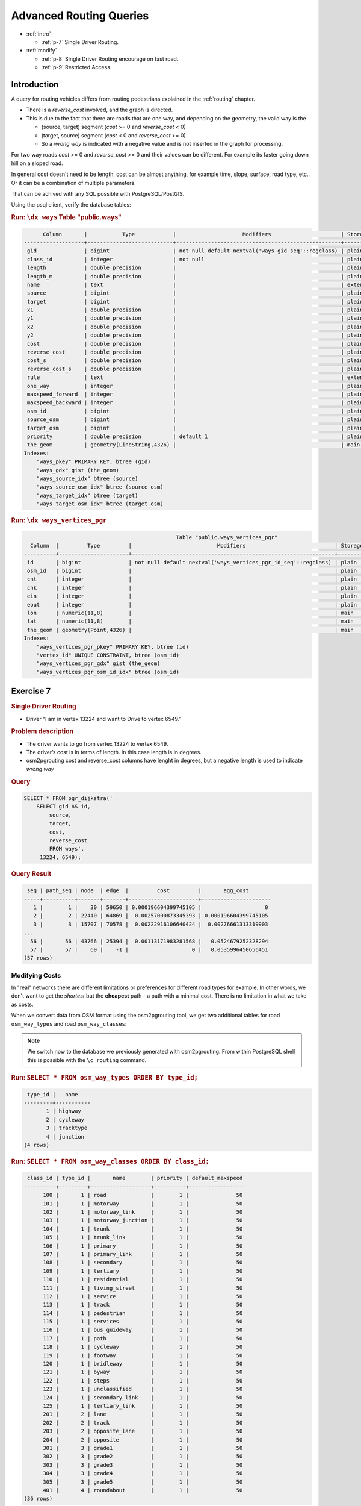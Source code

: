 ..
   ****************************************************************************
    pgRouting Workshop Manual
    Copyright(c) pgRouting Contributors

    This documentation is licensed under a Creative Commons Attribution-Share
    Alike 3.0 License: http://creativecommons.org/licenses/by-sa/3.0/
   ****************************************************************************

.. _advanced:

Advanced Routing Queries
===============================================================================

* :ref:`intro`

  * :ref:`p-7` Single Driver Routing.

* :ref:`modify` 

  * :ref:`p-8` Single Driver Routing encourage on fast road.
  * :ref:`p-9` Restricted Access.

.. _intro:

Introduction
...............

A query for routing vehicles differs from routing pedestrians explained in the :ref:`routing` chapter.

* There is a `reverse_cost` involved, and the graph is directed.
* This is due to the fact that there are roads that are one way, and depending on the geometry, the valid way is the

  * (source, target) segment (`cost` >= 0 and `reverse_cost` < 0)
  * (target, source) segment (`cost` < 0 and `reverse_cost` >= 0)
  * So a `wrong way` is indicated with a negative value and is not inserted in the graph for processing.

For two way roads `cost` >= 0 and `reverse_cost` >= 0 and their values can be different.
For example its faster going down hill on a sloped road.

In general cost doesn't need to be length, cost can be almost anything, for example time, slope, surface, road type, etc..
Or it can be a combination of multiple parameters.

That can be achived with any SQL possible with PostgreSQL/PostGIS.


Using the psql client, verify the database tables:

.. rubric:: Run: ``\dx ways``
                                                            Table "public.ways"
.. code-block:: sql

          Column       |           Type            |                     Modifiers                      | Storage  | Stats target | Description 
    -------------------+---------------------------+----------------------------------------------------+----------+--------------+-------------
     gid               | bigint                    | not null default nextval('ways_gid_seq'::regclass) | plain    |              | 
     class_id          | integer                   | not null                                           | plain    |              | 
     length            | double precision          |                                                    | plain    |              | 
     length_m          | double precision          |                                                    | plain    |              | 
     name              | text                      |                                                    | extended |              | 
     source            | bigint                    |                                                    | plain    |              | 
     target            | bigint                    |                                                    | plain    |              | 
     x1                | double precision          |                                                    | plain    |              | 
     y1                | double precision          |                                                    | plain    |              | 
     x2                | double precision          |                                                    | plain    |              | 
     y2                | double precision          |                                                    | plain    |              | 
     cost              | double precision          |                                                    | plain    |              | 
     reverse_cost      | double precision          |                                                    | plain    |              | 
     cost_s            | double precision          |                                                    | plain    |              | 
     reverse_cost_s    | double precision          |                                                    | plain    |              | 
     rule              | text                      |                                                    | extended |              | 
     one_way           | integer                   |                                                    | plain    |              | 
     maxspeed_forward  | integer                   |                                                    | plain    |              | 
     maxspeed_backward | integer                   |                                                    | plain    |              | 
     osm_id            | bigint                    |                                                    | plain    |              | 
     source_osm        | bigint                    |                                                    | plain    |              | 
     target_osm        | bigint                    |                                                    | plain    |              | 
     priority          | double precision          | default 1                                          | plain    |              | 
     the_geom          | geometry(LineString,4326) |                                                    | main     |              | 
    Indexes:
        "ways_pkey" PRIMARY KEY, btree (gid)
        "ways_gdx" gist (the_geom)
        "ways_source_idx" btree (source)
        "ways_source_osm_idx" btree (source_osm)
        "ways_target_idx" btree (target)
        "ways_target_osm_idx" btree (target_osm)

.. rubric:: Run: ``\dx ways_vertices_pgr``

.. code-block:: sql

                                                    Table "public.ways_vertices_pgr"
      Column  |         Type         |                           Modifiers                            | Storage | Stats target | Description 
    ----------+----------------------+----------------------------------------------------------------+---------+--------------+-------------
     id       | bigint               | not null default nextval('ways_vertices_pgr_id_seq'::regclass) | plain   |              | 
     osm_id   | bigint               |                                                                | plain   |              | 
     cnt      | integer              |                                                                | plain   |              | 
     chk      | integer              |                                                                | plain   |              | 
     ein      | integer              |                                                                | plain   |              | 
     eout     | integer              |                                                                | plain   |              | 
     lon      | numeric(11,8)        |                                                                | main    |              | 
     lat      | numeric(11,8)        |                                                                | main    |              | 
     the_geom | geometry(Point,4326) |                                                                | main    |              | 
    Indexes:
        "ways_vertices_pgr_pkey" PRIMARY KEY, btree (id)
        "vertex_id" UNIQUE CONSTRAINT, btree (osm_id)
        "ways_vertices_pgr_gdx" gist (the_geom)
        "ways_vertices_pgr_osm_id_idx" btree (osm_id)
    
.. _p-7:

Exercise 7
...........................

.. rubric:: Single Driver Routing

* Driver “I am in vertex 13224 and want to Drive to vertex 6549.”

.. rubric:: Problem description

* The driver wants to go from vertex 13224 to vertex 6549.
* The driver’s cost is in terms of length. In this case length is in degrees.
* osm2pgrouting cost and reverse_cost columns have lenght in degrees, but a negative length is used to indicate `wrong way`

.. rubric:: Query

.. code-block:: sql

    SELECT * FROM pgr_dijkstra('
        SELECT gid AS id,
            source,
            target,
            cost,
            reverse_cost
            FROM ways',
         13224, 6549);


.. rubric:: Query Result

.. code-block:: sql

     seq | path_seq | node  | edge  |         cost         |       agg_cost       
    -----+----------+-------+-------+----------------------+----------------------
       1 |        1 |    30 | 59650 | 0.000196604399745105 |                    0
       2 |        2 | 22440 | 64869 |  0.00257000873345393 | 0.000196604399745105
       3 |        3 | 15707 | 70578 |  0.00222916106640424 |  0.00276661313319903
    ...
      56 |       56 | 43766 | 25394 |  0.00113171983281568 |   0.0524679252328294
      57 |       57 |    60 |    -1 |                    0 |   0.0535996450656451
    (57 rows)



.. _modify:

Modifying Costs
-------------------------------------------------------------------------------

In "real" networks there are different limitations or preferences for different road types for example. In other words, we don't want to get the *shortest* but the **cheapest** path - a path with a minimal cost. There is no limitation in what we take as costs.

When we convert data from OSM format using the osm2pgrouting tool, we get two additional tables for road ``osm_way_types`` and road ``osm_way_classes``:

.. note::

    We switch now to the database we previously generated with osm2pgrouting. From within PostgreSQL shell this is possible with the ``\c routing`` command.

.. rubric:: Run: ``SELECT * FROM osm_way_types ORDER BY type_id;``

.. code-block:: sql

     type_id |   name    
    ---------+-----------
           1 | highway
           2 | cycleway
           3 | tracktype
           4 | junction
    (4 rows)


.. rubric:: Run: ``SELECT * FROM osm_way_classes ORDER BY class_id;``

.. code-block:: sql

     class_id | type_id |       name        | priority | default_maxspeed 
    ----------+---------+-------------------+----------+------------------
          100 |       1 | road              |        1 |               50
          101 |       1 | motorway          |        1 |               50
          102 |       1 | motorway_link     |        1 |               50
          103 |       1 | motorway_junction |        1 |               50
          104 |       1 | trunk             |        1 |               50
          105 |       1 | trunk_link        |        1 |               50
          106 |       1 | primary           |        1 |               50
          107 |       1 | primary_link      |        1 |               50
          108 |       1 | secondary         |        1 |               50
          109 |       1 | tertiary          |        1 |               50
          110 |       1 | residential       |        1 |               50
          111 |       1 | living_street     |        1 |               50
          112 |       1 | service           |        1 |               50
          113 |       1 | track             |        1 |               50
          114 |       1 | pedestrian        |        1 |               50
          115 |       1 | services          |        1 |               50
          116 |       1 | bus_guideway      |        1 |               50
          117 |       1 | path              |        1 |               50
          118 |       1 | cycleway          |        1 |               50
          119 |       1 | footway           |        1 |               50
          120 |       1 | bridleway         |        1 |               50
          121 |       1 | byway             |        1 |               50
          122 |       1 | steps             |        1 |               50
          123 |       1 | unclassified      |        1 |               50
          124 |       1 | secondary_link    |        1 |               50
          125 |       1 | tertiary_link     |        1 |               50
          201 |       2 | lane              |        1 |               50
          202 |       2 | track             |        1 |               50
          203 |       2 | opposite_lane     |        1 |               50
          204 |       2 | opposite          |        1 |               50
          301 |       3 | grade1            |        1 |               50
          302 |       3 | grade2            |        1 |               50
          303 |       3 | grade3            |        1 |               50
          304 |       3 | grade4            |        1 |               50
          305 |       3 | grade5            |        1 |               50
          401 |       4 | roundabout        |        1 |               50
    (36 rows)


The road class is linked with the ways table by ``class_id`` field. After importing data the ``cost`` attribute is not set yet.
Its values can be changed with an ``UPDATE`` query.
In this example cost values for the classes table are assigned so that a circulating on faster roads is encouraged, so we execute:

.. code-block:: sql

    ALTER TABLE osm_way_classes ADD COLUMN penalty FLOAT;
    UPDATE osm_way_classes SET penalty=1;
    UPDATE osm_way_classes SET penalty=2.0 WHERE name IN ('pedestrian','steps','footway');
    UPDATE osm_way_classes SET penalty=1.5 WHERE name IN ('cicleway','living_street','path');
    UPDATE osm_way_classes SET penalty=0.8 WHERE name IN ('secondary','tertiary');
    UPDATE osm_way_classes SET penalty=0.6 WHERE name IN ('primary','primary_link');
    UPDATE osm_way_classes SET penalty=0.4 WHERE name IN ('trunk','trunk_link');
    UPDATE osm_way_classes SET penalty=0.3 WHERE name IN ('motorway','motorway_junction','motorway_link');

For better performance, especially if the network data is large, we are going to create an index on the ``class_id`` field of the `ways` table and `osm_way_classes` table. 

.. code-block:: sql

    CREATE INDEX  ON ways (class_id);
    CREATE INDEX  ON osm_way_classes (class_id);
    ALTER TABLE ways ADD CONSTRAINT class FOREIGN KEY (class_id) REFERENCES osm_way_classes (class_id);

The idea behind these two tables is to specify a factor to be multiplied with the cost of each link.


.. _p-8:

Exercise 8
........................................................

.. rubric:: Single Driver Routing encouraged to use faster roads.

* Driver “I am in vertex 30 and want to Drive to vertex 60 preferably on faster roads.”

.. rubric:: Problem description

* The driver wants to go from vertex 30 to vertex 60.
* The driver’s cost is in terms of length. In this case length is in degrees.
* osm2pgrouting cost and reverse_cost columns have lenght in degrees, but a negative length is used to indicate `wrong way`

.. rubric:: Query

.. code-block:: sql

    SELECT * FROM pgr_dijkstra('
        SELECT gid AS id,
            source,
            target,
            cost * penalty AS cost,
            reverse_cost * penalty AS reverse_cost
            FROM ways JOIN osm_way_classes 
            USING (class_id)',
        30, 60);

.. rubric:: Query Result

.. code-block:: sql

     seq | path_seq | node  | edge  |         cost         |       agg_cost       
    -----+----------+-------+-------+----------------------+----------------------
       1 |        1 |    30 | 50181 |  0.00063054853104263 |                    0
       2 |        2 | 13552 | 21550 | 0.000127435483677291 |  0.00063054853104263
       3 |        3 | 57785 | 21336 | 0.000123236695827811 | 0.000757984014719921
    ...
      61 |       61 | 60375 | 53879 |  0.00137580524785101 |   0.0323828545190476
      62 |       62 |    60 |    -1 |                    0 |   0.0337586597668986
    (62 rows)


.. _p-9:

Exercise 9
........................................................

.. rubric:: Restricted Access

* Driver “I am in vertex 30 and want to drive my lori to vertex 60 preferably on faster roads but I cant use walking roads and if I use primary road I have to pay a permit.”

.. rubric:: Problem description

* The driver wants to go from vertex 30 to vertex 60.
* The driver’s cost in this case will be in seconds.
* osm2pgrouting cost_s and reverse_cost_s columns,  but a negative ivalue is used to indicate `wrong way`
* Can not use `pedestrian`, `steps`, `footway`
* Big penatly if uses any kind of `primary`.


.. code-block:: sql

    UPDATE osm_way_classes SET penalty = 100 WHERE name LIKE 'primary%';

Through subqueries you can "mix" your costs as you like and this will change the results of your routing request immediately. Cost changes will affect the next shortest path search, and there is no need to rebuild your network.

Of course certain road classes can be excluded in the ``WHERE`` clause of the query as well, for example exclude "living_street" class:

.. rubric:: Query

.. code-block:: sql

    SELECT * FROM pgr_dijkstra('
        SELECT gid AS id,
            source,
            target,
            cost_s * penalty AS cost,
            reverse_cost_s * penalty AS reverse_cost
            FROM ways JOIN osm_way_classes 
            USING (class_id)
            WHERE class_id NOT IN (119,114,122)',
        30, 60);


.. rubric:: Query Result

.. code-block:: sql

     seq | path_seq | node  | edge  |       cost        |     agg_cost     
    -----+----------+-------+-------+-------------------+------------------
       1 |        1 |    30 | 59650 |  1.84464624769373 |                0
       2 |        2 | 22440 | 64869 |  18.2593026761421 | 1.84464624769373
       3 |        3 | 15707 | 67254 |  5.07629932393229 | 20.1039489238358
    ...
      56 |       56 | 26872 |  7771 |  7.22278723655835 | 370.760121671705
      57 |       57 |    60 |    -1 |                 0 | 377.982908908263
    (57 rows)
